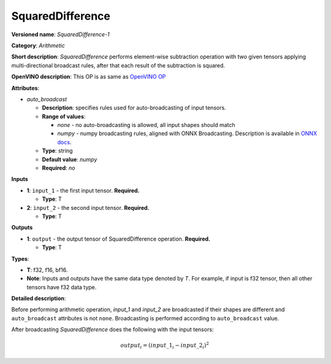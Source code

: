 .. SPDX-FileCopyrightText: 2020-2021 Intel Corporation
..
.. SPDX-License-Identifier: CC-BY-4.0

-----------------
SquaredDifference
-----------------

**Versioned name**: *SquaredDifference-1*

**Category**: *Arithmetic*

**Short description**: *SquaredDifference* performs element-wise subtraction
operation with two given tensors applying multi-directional broadcast rules,
after that each result of the subtraction is squared.

**OpenVINO description**: This OP is as same as `OpenVINO OP
<https://docs.openvino.ai/latest/openvino_docs_ops_arithmetic_SquaredDifference_1.html>`__

**Attributes**:

* *auto_broadcast*

  * **Description**: specifies rules used for auto-broadcasting of input
    tensors.
  * **Range of values**:

    * *none* - no auto-broadcasting is allowed, all input shapes should match
    * *numpy* - numpy broadcasting rules, aligned with ONNX Broadcasting.
      Description is available in `ONNX docs
      <https://github.com/onnx/onnx/blob/master/docs/Broadcasting.md>`__.

  * **Type**: string
  * **Default value**: *numpy*
  * **Required**: *no*

**Inputs**

* **1**: ``input_1`` - the first input tensor. **Required.**

  * **Type**: T

* **2**: ``input_2`` - the second input tensor. **Required.**

  * **Type**: T

**Outputs**

* **1**: ``output`` - the output tensor of SquaredDifference operation.
  **Required.**

  * **Type**: T

**Types**:

* **T**: f32, f16, bf16.
* **Note**: Inputs and outputs have the same data type denoted by *T*. For
  example, if input is f32 tensor, then all other tensors have f32 data type.

**Detailed description**:

Before performing arithmetic operation, *input_1* and *input_2* are broadcasted
if their shapes are different and ``auto_broadcast`` attributes is
not ``none``. Broadcasting is performed according to ``auto_broadcast`` value.

After broadcasting *SquaredDifference* does the following with the input tensors:

.. math::
   output_{i} = (input\_1_{i} - input\_2_{i}) ^ 2
